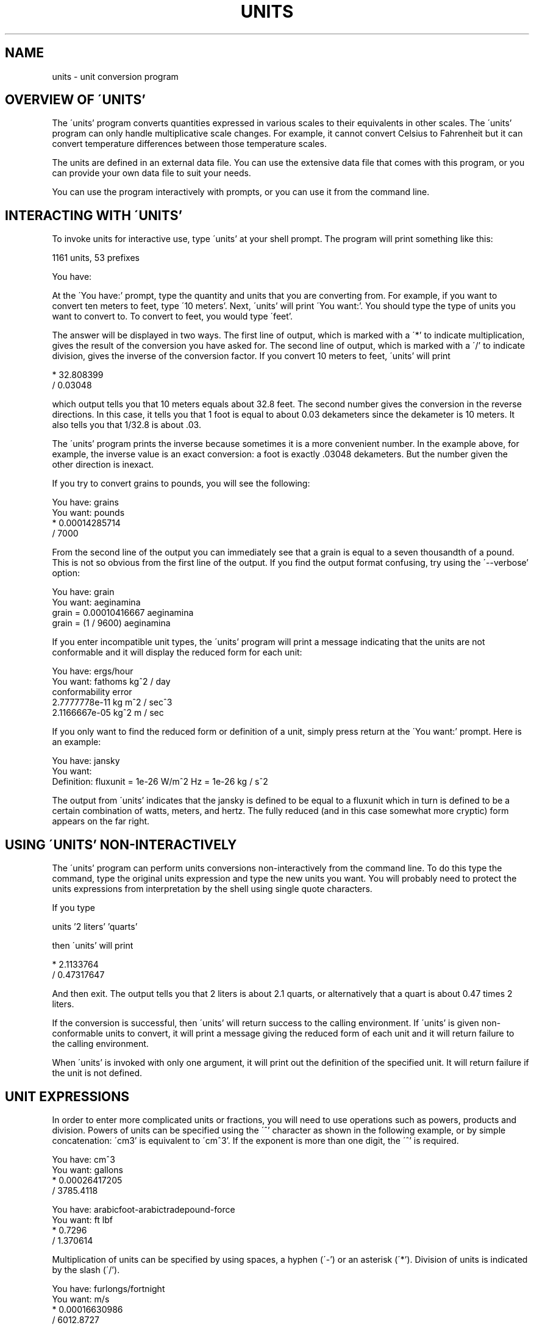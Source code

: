 .\"Copyright (C) 1996, 1997 Free Software Foundation, Inc
.\"
.\"Permission is granted to make and distribute verbatim copies of
.\"this manual provided the copyright notice and this permission notice
.\"are preserved on all copies.
.\"
.\"Permission is granted to copy and distribute modified versions of this
.\"manual under the conditions for verbatim copying, provided that the entire
.\"resulting derived work is distributed under the terms of a permission
.\"notice identical to this one.
.\"
.\"Permission is granted to copy and distribute translations of this manual
.\"into another language, under the above conditions for modified versions.
.TH UNITS 1   "9 December 1997"
.SH NAME
units -  unit conversion program
.SH OVERVIEW OF \'UNITS'
The \'units' program converts quantities expressed in various scales to
their equivalents in other scales.  The \'units' program can only handle
multiplicative scale changes.  For example, it cannot convert Celsius to
Fahrenheit but it can convert temperature differences between those
temperature scales. 
.LP
The units are defined in an external data file.  You can use the
extensive data file that comes with this program, or you can 
provide your own data file to suit your needs.  
.LP
You can use the program interactively 
with prompts, or you can use it
from the command line.  
.LP
.SH INTERACTING WITH \'UNITS'
To invoke units for interactive use, type \'units' at your shell
prompt.  The program will print something like this:
.LP
.nf
    1161 units, 53 prefixes
    
    You have:
.fi
.LP
At the \'You have:' prompt, type the quantity and units that
you are converting from.  For example, if you want to convert ten
meters to feet, type \'10 meters'.  Next, \'units' will print
\'You want:'.  You should type the type of units you want to convert
to.  To convert to feet, you would type \'feet'.  
.LP
The answer will be displayed in two ways.  The first line of output,
which is marked with a \'*' to indicate multiplication, 
gives the result of the conversion you have asked for.  The second line
of output, which is marked with a \'/' to indicate division, gives
the inverse of the conversion factor.  If you convert 10 meters to feet,
\'units' will print
.LP
.nf
        * 32.808399
        / 0.03048
.fi
.LP
which output tells you that 10 meters equals about 32.8 feet.  
The second number gives the conversion in the reverse directions. 
In this case, it tells you that 1 foot is equal to about  
0.03 dekameters since the dekameter is 10 meters.  
It also tells you that 1/32.8 is about .03.    
.LP
The \'units' program prints the inverse because sometimes it is a
more convenient number.  In the example above, for example, the inverse
value is an exact conversion: a foot is exactly .03048 dekameters.  
But the number given the other direction is inexact.  
.LP
If you try to convert grains to pounds, you will see the following:
.LP
.nf
    You have: grains
    You want: pounds
            * 0.00014285714
            / 7000
.fi
.LP
From the second line of the output you can immediately see that a grain
is equal to a seven thousandth of a pound.  This is not so obvious from
the first line of the output. 
If you find  the output format  confusing, try using the
\'--verbose' option:
.LP
.nf
    You have: grain
    You want: aeginamina
            grain = 0.00010416667 aeginamina
            grain = (1 / 9600) aeginamina
.fi
.LP
If you enter incompatible unit types, the \'units' program will
print a message indicating that the units are not conformable and
it will display the reduced form for each unit:
.LP
.nf
    You have: ergs/hour
    You want: fathoms kg^2 / day 
    conformability error
            2.7777778e-11 kg m^2 / sec^3
            2.1166667e-05 kg^2 m / sec
.fi
.LP
If you only want to find the reduced form or definition of a unit,
simply press return at the \'You want:' prompt.  Here is an example:
.LP
.nf
    You have: jansky
    You want: 
            Definition: fluxunit = 1e-26 W/m^2 Hz = 1e-26 kg / s^2
.fi
.LP
The output from \'units' indicates that the jansky is defined to be
equal to a fluxunit which in turn is defined to be a certain combination
of watts, meters, and hertz.  The fully reduced (and in this case
somewhat more cryptic) form appears on the far right.  
.LP
.SH USING \'UNITS' NON-INTERACTIVELY
The \'units' program can perform units conversions non-interactively
from the command line.  To do this type the command, type the
original units expression and type the new units you want. 
You will probably need to protect the units expressions from
interpretation by the shell using single quote characters. 
.LP
If you type
.LP
.nf
    units '2 liters' 'quarts'
.fi
.LP
then \'units' will print
.LP
.nf
        * 2.1133764
        / 0.47317647
.fi
.LP
And then exit.
The output tells you that 2 liters is about 2.1 quarts, or alternatively that
a quart is about 0.47 times 2 liters.  
.LP
If the conversion is successful, then \'units' will return success
to the calling environment.  If \'units' is given non-conformable
units to convert, it will print a message giving the reduced form of
each unit and it will return failure to the calling environment. 
.LP
When \'units' is invoked with only one argument, it will print out
the definition of the specified unit.  It will return failure if the
unit is not defined.  
.LP
.SH UNIT EXPRESSIONS
In order to enter more complicated units or fractions, 
you will need to use operations such as powers, products and division.  
Powers of units can be specified using the \'^' character as shown in
the following example, or by simple concatenation: \'cm3' is equivalent to 
\'cm^3'.
If the exponent is more than one digit, the \'^' is required.
.LP
.nf
    You have: cm^3
    You want: gallons
            * 0.00026417205
            / 3785.4118

    You have: arabicfoot-arabictradepound-force
    You want: ft lbf  
            * 0.7296
            / 1.370614
.fi
.LP
Multiplication of units can be specified by using spaces, a hyphen
(\'-') or an asterisk (\'*').  Division of units is indicated 
by the slash (\'/').  
.LP
.nf
    You have: furlongs/fortnight
    You want: m/s  
            * 0.00016630986
            / 6012.8727
.fi
.LP
Multiplication has a higher precedence than division and is evaluated
left to right, so 
\'m/s * s/day' is equivalent to \'m / s s day' and has dimensions of
length per time cubed.  In effect, the first \'/' character marks the
beginning of the denominator of your units.  In particular, this means
that writing \'1/2 meter' refers to a unit of reciprocal length
equivalent to .5/meter, which is
probably not what you would intend if you entered that expression. 
To indicate division of numbers,
use the vertical dash (\'|').  No spaces area permitted on either
side of the vertical dash character. 
.LP
.nf
    You have: 1|2 inch
    You want: cm
            * 1.27
            / 0.78740157
.fi
.LP
An exponent applies only to the immediately preceeding unit and its
prefix so that \'cm^3' or \'centimeter^3' refer to cubic centimeters 
but \'centi-meter^3' refers to hundredths of cubic meters.  
.LP
For \'units', numbers are just another kind of unit.  They can
appear as many times as you like and in any order in a unit expression.
For example, to find the volume of a box which is 2 ft by 3 ft by 12 ft
in steres, you could do the following:
.LP
.nf
    You have: 2 ft 3 ft 12 ft
    You want: stere
            * 2.038813
            / 0.49048148
    
    You have: $ 5 / yard
    You want: cents / inch
            * 13.888889
            / 0.072
.fi
.LP
And the second example shows how the dollar sign in the units conversion
can preceed the five.  Be careful:  \'units' will interpret
\'$5' with no space as equivalent to dollars^5.  
.LP
Outside of the SI system, it is often desirable to add values of
different units together.  Sums of conformable units are written with
the \'+' character. 
.LP
.nf
    You have: 2 hours + 23 minutes + 32 seconds
    You want: seconds
            * 8612
            / 0.00011611705
    
    You have: 12 ft + 3 in
    You want: cm
            * 373.38
            / 0.0026782366

    You have: 2 btu + 450 ft-lbf
    You want: btu
                * 2.5782804
                / 0.38785542
.fi
.LP
The expressions which are added together must reduce to identical
expressions in primitive units, or an error message will be displayed:
.LP
.nf
    You have: 12 printerspoint + 4 heredium
    Illegal sum of non-conformable units:
            12 printerspoint reduces to 0.0042175176 m
            4 heredium reduces to 20145.828 m^2
.fi
.LP
Because \'-' is used for products, it cannot  also be used to form
differences of units.  If a \'-' appears before numerical digits
as the very first character
on the input line or if it appears immediately after a \'+' then the
number will be evaluated as a negative number.  So you can compute 20
degrees minus 12 minutes by entering \'20 degrees+-12 arcmin'. 
The \'+' character is sometimes used in exponents like \'3.43e+8'.
Exponents of this form cannot be used when forming sums of units, but
they may be used otherwise.
.LP
.SH INVOKING \'UNITS'
You invoke \'units' like this:
.LP
.nf
    units OPTIONS [FROM-UNIT TO-UNIT]
.fi
.LP
If the FROM-UNIT and TO-UNIT are omitted, then the program
will use interactive prompts to determine which conversions to perform.
If the FROM-UNIT and TO-UNIT are given, \'units' will
print the result of that single conversion and then exit.  
The units specified on the command line will need
to be quoted to protect them from shell interpretation and to group
them into two arguments.  @xref{Command line use}.
.LP
The following options allow you to read in an alternative units file,
check your units file, or change the output format:
.LP
.TP
.B -c, --check
Check that all units and prefixes defined in the units file reduce
to primitive units.  The program will print a list of all units that
cannot be reduced.
.LP
.TP
.B --check-verbose
Like the \'-check' option, this option prints a list of units that
cannot be reduced.  But to help find unit  definitions that cause
endless loops, 
it lists the units as they are checked.  
If \'units' hangs, then the last unit to be printed has a bad
definition.
.LP
.TP
.B -o format, --output-format format
Use the specified format for numeric output.  Format is the same
as that for the printf function in the ANSI C standard. 
For example, if you want more precision you might use \'-o %.15g'. 
.LP
.TP
.B -f filename, --file filename
Use filename as the units data file rather than the default units
data file.  
.LP
.TP
.B -h, --help
Print out a summary of the options for \'units'.  
.LP
.TP
.B -q, --quiet, --silent
Suppress prompting of the user for units and the display of statistics
about the number of units loaded.
.LP
.TP
.B -v, --verbose
Give slightly more verbose output when converting units.  When combined
with the \'-c' option this gives the same effect as
\'--check-verbose'. 
.LP
.TP
.B -V, --version
Print program version number, tell whether the readline library
has been included, and give the location of the default units
data file. 
.LP
.SH UNIT DEFINITIONS
The conversion information is read from a units data file which 
is called 'units.dat' and is probably located in
the '/usr/local/share' directory.  
If you invoke \'units' with the \'-V' option, it will print
the location of this file. 
The default
file includes definitions for all familiar units, abbreviations and
metric prefixes.  It also includes many obscure or archaic units.  
.LP
Many constants of nature are defined, including these:
.in +4m
.ta 10m 
.nf

pi	ratio of circumference to diameter
c	speed of light
e	charge on an electron
force	acceleration of gravity
mole	Avogadro's number
water	pressure per unit height of water
Hg	pressure per unit height of mercury
au	astronomical unit
k	Boltzman's constant
mu0	permeability of vacuum
epsilon0	permitivity of vacuum
G	gravitational constant
mach	speed of sound

.fi
.in -4m
The database includes atomic masses for all of the elements and numerous
other constants.  Also included are the densities of various ingredients
used in baking so that \'2 cups flour_sifted' can be converted 
to \'grams'.  This is not an exhaustive list.  Consult the units
data file to see the complete list, or to see the definitions that are
used.
.LP
The unit \'pound' is a unit of mass.  To get force, multiply by the
force conversion unit \'force' or use the shorthand \'lbf'.
(Note that \'g' is already taken as the standard abbreviation for
the gram.)  The unit \'ounce' is also a unit of mass.  The fluid
ounce is \'fluidounce' or \'floz'.  British capacity units that
differ from their US counterparts, such as the British Imperial gallon,
are prefixed with \'br'.  Currency is prefixed with its country
name: \'belgiumfranc', \'britainpound'.
.LP
The US Survey foot,
yard, and mile can be obtained by using the \'US' prefix. 
These units differ slightly from the international length units.  They
were in use until 1959, but for geographic surveys, they are still used.
The acre is officially defined in terms of the US Survey foot.
If you want an acre 
defined according to the international foot, use \'intacre'.  The 
difference between these units is 
about 4 parts per million. 
The British also used a slightly different length measure before 1959.  
These can be obtained with the prefix \'UK'. 
.LP
When searching for
a unit, if the specified string does not appear exactly as a unit
name, then the \'units' program will try to remove a prefix and, if that
fails, it will try to remove a trailing \'s' or a trailing \'es'.
All of the standard metric prefixes are defined.
.LP
To find out what units are available, read the standard units data file.
.LP
.SH DEFINING NEW UNITS
All of the units and prefixes that \'units' can convert are defined
in the units data file.  If you want to add your own units, you can
supply
your own file.
.LP
A unit is specified on a single line by
giving its name and an equivalence.  
Comments start with a \'#' character, which can appear anywhere in a line.
Be careful to define
new units in terms of old ones so that a reduction leads to the
primitive units, which are marked with \'!' characters.  
When adding new units, be sure to use the \'-c' option to check that
the new units reduce properly.  If you define any units which contain
\'+' characters, carefully check them because the \'-c' option
will not catch non-conformable sums.  
If you create a loop in the units definitions, then \'units' will
hang when invoked with the \'-c' options.  You will need to 
use the \'--check-verbose' option which prints out each unit as it
checks them.  The program will still hang, but the last unit printed
will be the unit which caused the infinite loop. 
.LP
Here is an example of a short units file that defines some basic
units:  
.in +2m
.ta 9m +10m
.nf

m	!	# The meter is a primitive unit
sec	!	# The second is a primitive unit
micro-	1e-6	# Define a prefix
minute	60 sec	# A minute is 60 seconds
hour	60 min	# An hour is 60 minutes
inch	0.0254 m	# Inch defined in terms of meters
ft	12 inches	# The foot defined in terms of inches
mile	5280 ft	# And the mile

.fi
.in -2m
.LP
A unit which ends with a \'-' character is a prefix.  
If a prefix contains a \'/' character, then when it is applied to a
unit, that unit will be in the denominator.  So the definition 
\'half- 1/2' would give a \'halfmeter' equal to 
\'1 / 2 meter'.  For this reason, the \'/' character should be
avoided in prefixes.  
.LP
.SH READLINE SUPPORT
If the \'readline' package has been compiled in, then when
\'units' is used interactively, numerous command line editing
features are available.  To check if your version of \'units'
includes the readline, invoke the program with the \'--version'
option.
.LP
For complete information about readline, consult the documentation for
the readline package.  Without any configuration, \'units' will
allow editing in the style of emacs.  Of particular use with
\'units' are the completion commands.  
.LP
If you type a few characters and then hit \'ESC' followed by the
\'?' key then \'units' will display a list of all the units which
start with the characters typed.  For example, if you type \'metr' and
then request completion, you will see something like this:
.LP
.nf
You have: metr
metre             metriccup         metrichorsepower  metrictenth
metretes          metricfifth       metricounce       metricton
metriccarat       metricgrain       metricquart       metricyarncount
You have: metr
.fi
.LP
If there is a unique way to complete a unitname, you can hit the tab key
and \'units' will provide the rest of the unit name.  If \'units'
beeps, it means that there is no unique completion.  Pressing the tab
key a second time will print the list of all completions.  
.LP
.SH FILES
@DATAFILE@ - the standard units data file
.SH AUTHOR
Adrian Mariano (adrian@cam.cornell.edu)
